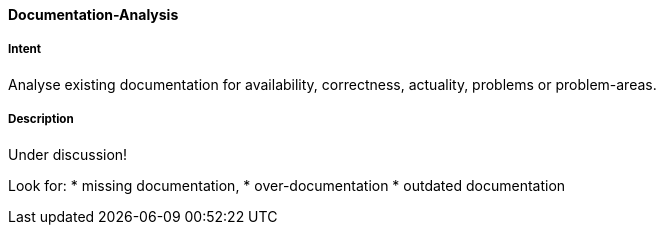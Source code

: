 [[Documentation-Analysis]]

==== [pattern]#Documentation-Analysis# 

===== Intent
Analyse existing documentation for availability, correctness, actuality, problems or problem-areas. 

===== Description

Under discussion!

Look for: 
* missing documentation, 
* over-documentation
* outdated documentation
